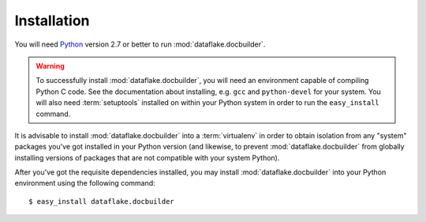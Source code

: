 Installation
============

You will need `Python <http://python.org>`_ version 2.7 or better to
run :mod:`dataflake.docbuilder`.

.. warning:: 

   To successfully install :mod:`dataflake.docbuilder`, 
   you will need an environment capable of compiling Python C code.  
   See the documentation about installing, e.g. ``gcc`` and 
   ``python-devel`` for your system.  You will also need 
   :term:`setuptools` installed on within your Python system in order 
   to run the ``easy_install`` command.

It is advisable to install :mod:`dataflake.docbuilder` into a
:term:`virtualenv` in order to obtain isolation from any "system"
packages you've got installed in your Python version (and likewise, 
to prevent :mod:`dataflake.docbuilder` from globally installing 
versions of packages that are not compatible with your system Python).

After you've got the requisite dependencies installed, you may install
:mod:`dataflake.docbuilder` into your Python environment using the 
following command::

  $ easy_install dataflake.docbuilder

